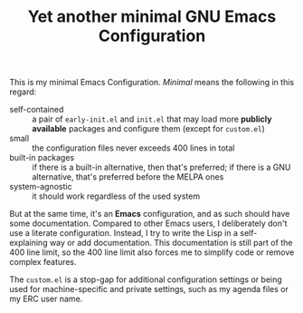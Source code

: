 #+TITLE: Yet another minimal GNU Emacs Configuration

This is my minimal Emacs Configuration. /Minimal/ means the following in this regard:

- self-contained :: a pair of =early-init.el= and =init.el= that may load more *publicly available* packages and configure them (except for ~custom.el~)
- small :: the configuration files never exceeds 400 lines in total
- built-in packages :: if there is a built-in alternative, then that's preferred; if there is a GNU alternative, that's preferred before the MELPA ones
- system-agnostic :: it should work regardless of the used system

But at the same time, it's an *Emacs* configuration, and as such should have some documentation. Compared to other Emacs users, I deliberately don't use a literate configuration. Instead, I try to write the Lisp in a self-explaining way or add documentation. This documentation is still part of the 400 line limit, so the 400 line limit also forces me to simplify code or remove complex features.

The =custom.el= is a stop-gap for additional configuration settings or being used for machine-specific and private settings, such as my agenda files or my ERC user name.
